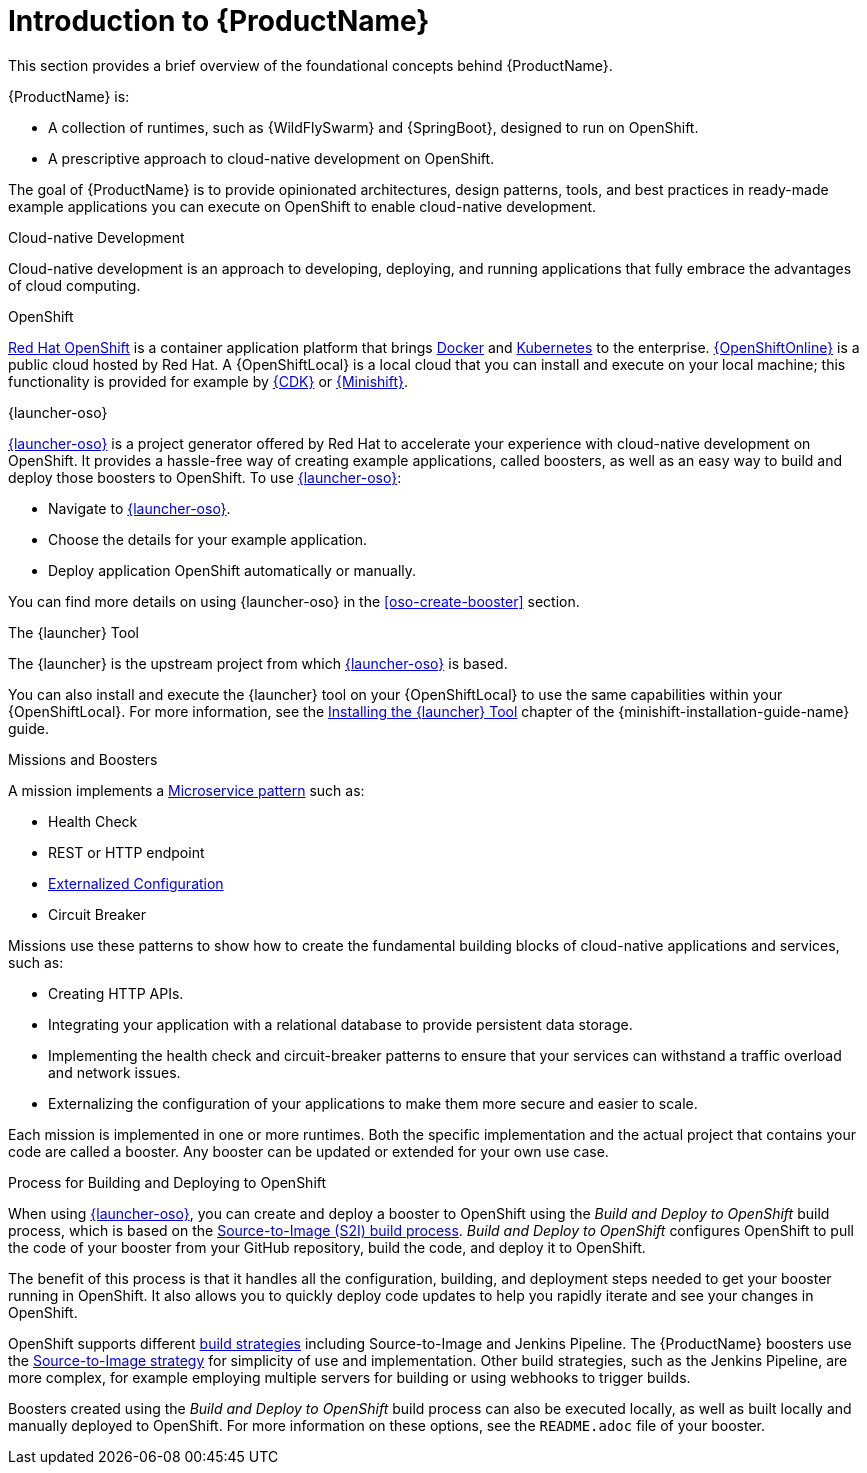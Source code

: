 
[#introduction-to-productname]
= Introduction to {ProductName}
This section provides a brief overview of the foundational concepts behind {ProductName}.

{ProductName} is:

* A collection of runtimes, such as {WildFlySwarm} and {SpringBoot}, designed to run on OpenShift.
* A prescriptive approach to cloud-native development on OpenShift.

The goal of {ProductName} is to provide opinionated architectures, design patterns, tools, and best practices in ready-made example applications you can execute on OpenShift to enable cloud-native development.

.Cloud-native Development
Cloud-native development is an approach to developing, deploying, and running applications that fully embrace the advantages of cloud computing.

.OpenShift
link:https://www.openshift.com[Red Hat OpenShift] is a container application platform that brings link:https://www.redhat.com/en/topics/containers/what-is-docker[Docker] and link:https://www.redhat.com/en/topics/containers/what-is-kubernetes[Kubernetes] to the enterprise. link:{link-launcher-oso}[{OpenShiftOnline}] is a public cloud hosted by Red Hat. A {OpenShiftLocal} is a local cloud that you can install and execute on your local machine; this functionality is provided for example by link:https://developers.redhat.com/products/cdk/overview/[{CDK}] or link:https://www.openshift.org/minishift/[{Minishift}].


[[launcher-details]]
.{launcher-oso}
link:{link-launcher-oso}[{launcher-oso}] is a project generator offered by Red Hat to accelerate your experience with cloud-native development on OpenShift. It provides a hassle-free way of creating example applications, called boosters, as well as an easy way to build and deploy those boosters to OpenShift. To use link:{link-launcher-oso}[{launcher-oso}]:

* Navigate to link:{link-launcher-oso}[{launcher-oso}].
* Choose the details for your example application.
* Deploy application OpenShift automatically or manually.

You can find more details on using {launcher-oso} in the xref:oso-create-booster[] section.

.The {launcher} Tool
The {launcher} is the upstream project from which link:{link-launcher-oso}[{launcher-oso}] is based. 

You can also install and execute the {launcher} tool on your {OpenShiftLocal} to use the same capabilities within your {OpenShiftLocal}. For more information, see the link:{link-launcher-openshift-local-install-guide}#install-launcher-app[Installing the {launcher} Tool] chapter of the {minishift-installation-guide-name} guide.

.Missions and Boosters
A mission implements a link:http://microservices.io/patterns/microservices.html[Microservice pattern] such as:

* Health Check
* REST or HTTP endpoint
* link:https://docs.openshift.com/online/dev_guide/configmaps.html[Externalized Configuration]
* Circuit Breaker

Missions use these patterns to show how to create the fundamental building blocks of cloud-native applications and services, such as:

* Creating HTTP APIs.
* Integrating your application with a relational database to provide persistent data storage.
* Implementing the health check and circuit-breaker patterns to ensure that your services can withstand a traffic overload and network issues.
* Externalizing the configuration of your applications to make them more secure and easier to scale.
//* Securing your applications with {RHSSO} to provide authentication and authorization functionality

Each mission is implemented in one or more runtimes. Both the specific implementation and the actual project that contains your code are called a booster. Any booster can be updated or extended for your own use case.

[#build-and-deploy-process]
.Process for Building and Deploying to OpenShift

When using link:{link-launcher-oso}[{launcher-oso}], you can create and deploy a booster to OpenShift using the _Build and Deploy to OpenShift_ build process, which is based on the link:{link-wf-swarm-runtime-guide}#s2i-build-process[Source-to-Image (S2I) build process]. _Build and Deploy to OpenShift_ configures OpenShift to pull the code of your booster from your GitHub repository, build the code, and deploy it to OpenShift.

The benefit of this process is that it handles all the configuration, building, and deployment steps needed to get your booster running in OpenShift. It also allows you to quickly deploy code updates to help you rapidly iterate and see your changes in OpenShift.

OpenShift supports different link:https://docs.openshift.com/online/dev_guide/builds/index.html[build strategies] including Source-to-Image and Jenkins Pipeline. The {ProductName} boosters use the link:https://docs.openshift.com/online/architecture/core_concepts/builds_and_image_streams.html#source-build[Source-to-Image strategy] for simplicity of use and implementation. Other build strategies, such as the Jenkins Pipeline, are more complex, for example employing multiple servers for building or using webhooks to trigger builds.

Boosters created using the _Build and Deploy to OpenShift_ build process can also be executed locally, as well as built locally and manually deployed to OpenShift. For more information on these options, see the `README.adoc` file of your booster.

